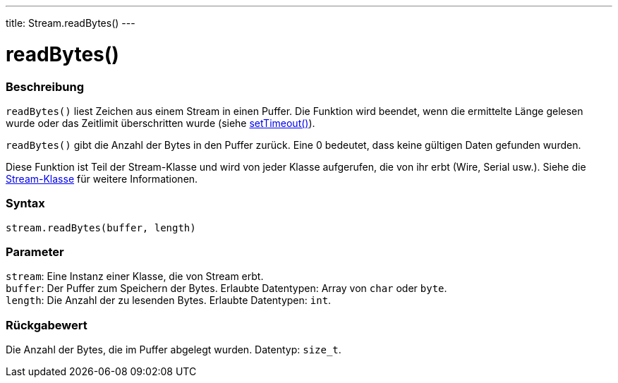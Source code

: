 ---
title: Stream.readBytes()
---




= readBytes()


// OVERVIEW SECTION STARTS
[#overview]
--

[float]
=== Beschreibung
`readBytes()` liest Zeichen aus einem Stream in einen Puffer. Die Funktion wird beendet, wenn die ermittelte Länge gelesen wurde oder das Zeitlimit überschritten wurde (siehe link:../streamSetTimeout[setTimeout()]).

`readBytes()` gibt die Anzahl der Bytes in den Puffer zurück. Eine 0 bedeutet, dass keine gültigen Daten gefunden wurden.

Diese Funktion ist Teil der Stream-Klasse und wird von jeder Klasse aufgerufen, die von ihr erbt (Wire, Serial usw.). Siehe die link:../../stream[Stream-Klasse] für weitere Informationen.
[%hardbreaks]


[float]
=== Syntax
`stream.readBytes(buffer, length)`


[float]
=== Parameter
`stream`: Eine Instanz einer Klasse, die von Stream erbt. +
`buffer`: Der Puffer zum Speichern der Bytes. Erlaubte Datentypen: Array von `char` oder `byte`. +
`length`: Die Anzahl der zu lesenden Bytes. Erlaubte Datentypen: `int`.


[float]
=== Rückgabewert
Die Anzahl der Bytes, die im Puffer abgelegt wurden. Datentyp: `size_t`.

--
// OVERVIEW SECTION ENDS
